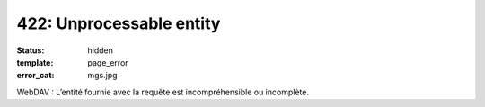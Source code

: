 =========================
422: Unprocessable entity
=========================
:status: hidden
:template: page_error
:error_cat: mgs.jpg

WebDAV : L’entité fournie avec la requête est incompréhensible ou incomplète.
